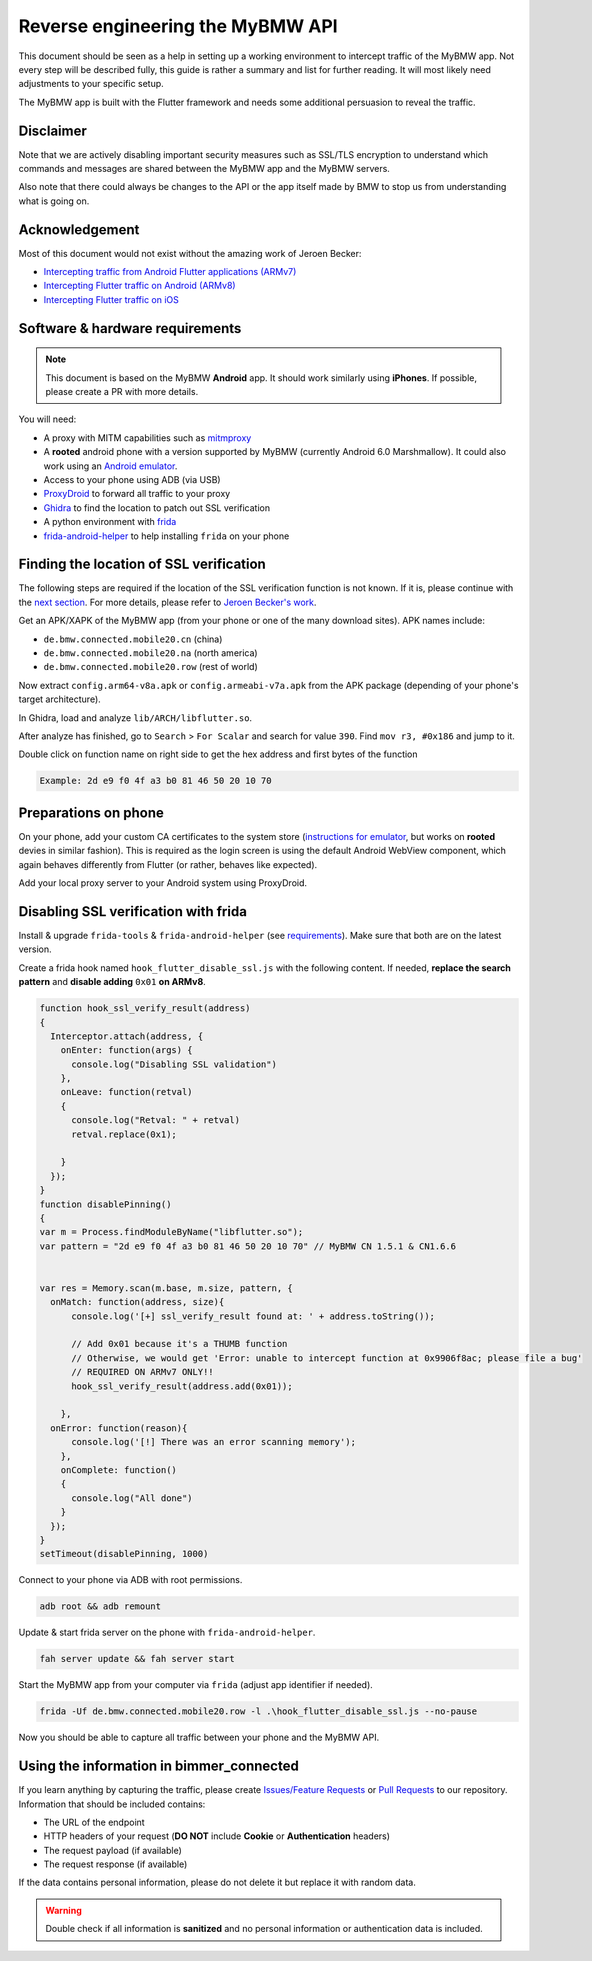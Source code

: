 Reverse engineering the MyBMW API
=================================

This document should be seen as a help in setting up a working environment to intercept traffic of the MyBMW app.
Not every step will be described fully, this guide is rather a summary and list for further reading.
It will most likely need adjustments to your specific setup.

The MyBMW app is built with the Flutter framework and needs some additional persuasion to reveal the traffic.

Disclaimer
----------

Note that we are actively disabling important security measures such as SSL/TLS encryption to understand which commands and messages are shared between the MyBMW app and the MyBMW servers.

Also note that there could always be changes to the API or the app itself made by BMW to stop us from understanding what is going on.

Acknowledgement
---------------
Most of this document would not exist without the amazing work of Jeroen Becker:

* `Intercepting traffic from Android Flutter applications (ARMv7) <https://blog.nviso.eu/2019/08/13/intercepting-traffic-from-android-flutter-applications/>`_
* `Intercepting Flutter traffic on Android (ARMv8) <https://blog.nviso.eu/2020/05/20/intercepting-flutter-traffic-on-android-x64/>`_
* `Intercepting Flutter traffic on iOS <https://blog.nviso.eu/2020/06/12/intercepting-flutter-traffic-on-ios/>`_

Software & hardware requirements
--------------------------------

.. note::
   This document is based on the MyBMW **Android** app. It should work similarly using **iPhones**. If possible, please create a PR with more details.

You will need:

* A proxy with MITM capabilities such as `mitmproxy <https://mitmproxy.org/>`_
* A **rooted** android phone with a version supported by MyBMW (currently Android 6.0 Marshmallow).
  It could also work using an `Android emulator <https://developer.android.com/studio/run/emulator>`_.
* Access to your phone using ADB (via USB)
* `ProxyDroid <https://play.google.com/store/apps/details?id=org.proxydroid>`_ to forward all traffic to your proxy
* `Ghidra <https://ghidra-sre.org/>`_ to find the location to patch out SSL verification
* A python environment with `frida <https://frida.re/>`_
* `frida-android-helper <https://github.com/Hamz-a/frida-android-helper>`_ to help installing ``frida`` on your phone

Finding the location of SSL verification
----------------------------------------

The following steps are required if the location of the SSL verification function is not known.
If it is, please continue with the `next section <#preparations-on-phone>`_.
For more details, please refer to `Jeroen Becker's work <#acknowledgement>`_.

Get an APK/XAPK of the MyBMW app (from your phone or one of the many download sites). APK names include:

* ``de.bmw.connected.mobile20.cn`` (china)
* ``de.bmw.connected.mobile20.na`` (north america)
* ``de.bmw.connected.mobile20.row`` (rest of world)

Now extract ``config.arm64-v8a.apk`` or ``config.armeabi-v7a.apk`` from the APK package (depending of your phone's target architecture).

In Ghidra, load and analyze ``lib/ARCH/libflutter.so``.

After analyze has finished, go to ``Search`` > ``For Scalar`` and search for value ``390``. Find ``mov r3, #0x186`` and jump to it.

Double click on function name on right side to get the hex address and first bytes of the function

.. code::

  Example: 2d e9 f0 4f a3 b0 81 46 50 20 10 70

Preparations on phone
---------------------

On your phone, add your custom CA certificates to the system store (`instructions for emulator <https://docs.mitmproxy.org/stable/howto-install-system-trusted-ca-android/>`_,
but works on **rooted** devies in similar fashion). This is required as the login screen is using the default Android WebView component,
which again behaves differently from Flutter (or rather, behaves like expected).

Add your local proxy server to your Android system using ProxyDroid.


Disabling SSL verification with frida
-------------------------------------
Install & upgrade ``frida-tools`` & ``frida-android-helper`` (see `requirements <#software-hardware-requirements>`_).
Make sure that both are on the latest version.

Create a frida hook named ``hook_flutter_disable_ssl.js`` with the following content. 
If needed, **replace the search pattern** and **disable adding** ``0x01`` **on ARMv8**.

.. code:: javascript

  function hook_ssl_verify_result(address)
  {
    Interceptor.attach(address, {
      onEnter: function(args) {
        console.log("Disabling SSL validation")
      },
      onLeave: function(retval)
      {
        console.log("Retval: " + retval)
        retval.replace(0x1);
  
      }
    });
  }
  function disablePinning()
  {
  var m = Process.findModuleByName("libflutter.so"); 
  var pattern = "2d e9 f0 4f a3 b0 81 46 50 20 10 70" // MyBMW CN 1.5.1 & CN1.6.6
  

  var res = Memory.scan(m.base, m.size, pattern, {
    onMatch: function(address, size){
        console.log('[+] ssl_verify_result found at: ' + address.toString());
  
        // Add 0x01 because it's a THUMB function 
        // Otherwise, we would get 'Error: unable to intercept function at 0x9906f8ac; please file a bug'
        // REQUIRED ON ARMv7 ONLY!!
        hook_ssl_verify_result(address.add(0x01));
        
      }, 
    onError: function(reason){
        console.log('[!] There was an error scanning memory');
      },
      onComplete: function()
      {
        console.log("All done")
      }
    });
  }
  setTimeout(disablePinning, 1000)

Connect to your phone via ADB with root permissions.

.. code:: bash

  adb root && adb remount

Update & start frida server on the phone with ``frida-android-helper``.

.. code :: bash

  fah server update && fah server start

Start the MyBMW app from your computer via ``frida`` (adjust app identifier if needed).

.. code:: bash

  frida -Uf de.bmw.connected.mobile20.row -l .\hook_flutter_disable_ssl.js --no-pause

Now you should be able to capture all traffic between your phone and the MyBMW API.

Using the information in bimmer_connected
-----------------------------------------

If you learn anything by capturing the traffic, please create `Issues/Feature Requests <https://github.com/bimmerconnected/bimmer_connected/issues/new/choose>`_
or `Pull Requests <https://github.com/bimmerconnected/bimmer_connected/pulls>`_ to our repository. Information that should be included contains:

* The URL of the endpoint
* HTTP headers of your request (**DO NOT** include **Cookie** or **Authentication** headers)
* The request payload (if available)
* The request response (if available)

If the data contains personal information, please do not delete it but replace it with random data.

.. warning::
  Double check if all information is **sanitized** and no personal information or authentication data is included.
